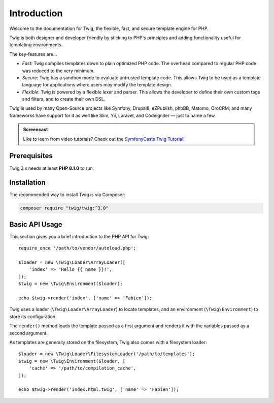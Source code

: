 Introduction
============

Welcome to the documentation for Twig, the flexible, fast, and secure template
engine for PHP.

Twig is both designer and developer friendly by sticking to PHP's principles and
adding functionality useful for templating environments.

The key-features are...

* *Fast*: Twig compiles templates down to plain optimized PHP code. The
  overhead compared to regular PHP code was reduced to the very minimum.

* *Secure*: Twig has a sandbox mode to evaluate untrusted template code. This
  allows Twig to be used as a template language for applications where users
  may modify the template design.

* *Flexible*: Twig is powered by a flexible lexer and parser. This allows the
  developer to define their own custom tags and filters, and to create their own DSL.

Twig is used by many Open-Source projects like Symfony, Drupal8, eZPublish,
phpBB, Matomo, OroCRM; and many frameworks have support for it as well like
Slim, Yii, Laravel, and Codeigniter — just to name a few.

.. admonition:: Screencast

    Like to learn from video tutorials? Check out the `SymfonyCasts Twig Tutorial`_!

Prerequisites
-------------

Twig 3.x needs at least **PHP 8.1.0** to run.

Installation
------------

The recommended way to install Twig is via Composer:

.. code-block:: bash

    composer require "twig/twig:^3.0"

Basic API Usage
---------------

This section gives you a brief introduction to the PHP API for Twig::

    require_once '/path/to/vendor/autoload.php';

    $loader = new \Twig\Loader\ArrayLoader([
        'index' => 'Hello {{ name }}!',
    ]);
    $twig = new \Twig\Environment($loader);

    echo $twig->render('index', ['name' => 'Fabien']);

Twig uses a loader (``\Twig\Loader\ArrayLoader``) to locate templates, and an
environment (``\Twig\Environment``) to store its configuration.

The ``render()`` method loads the template passed as a first argument and
renders it with the variables passed as a second argument.

As templates are generally stored on the filesystem, Twig also comes with a
filesystem loader::

    $loader = new \Twig\Loader\FilesystemLoader('/path/to/templates');
    $twig = new \Twig\Environment($loader, [
        'cache' => '/path/to/compilation_cache',
    ]);

    echo $twig->render('index.html.twig', ['name' => 'Fabien']);

.. _`SymfonyCasts Twig Tutorial`: https://symfonycasts.com/screencast/twig
